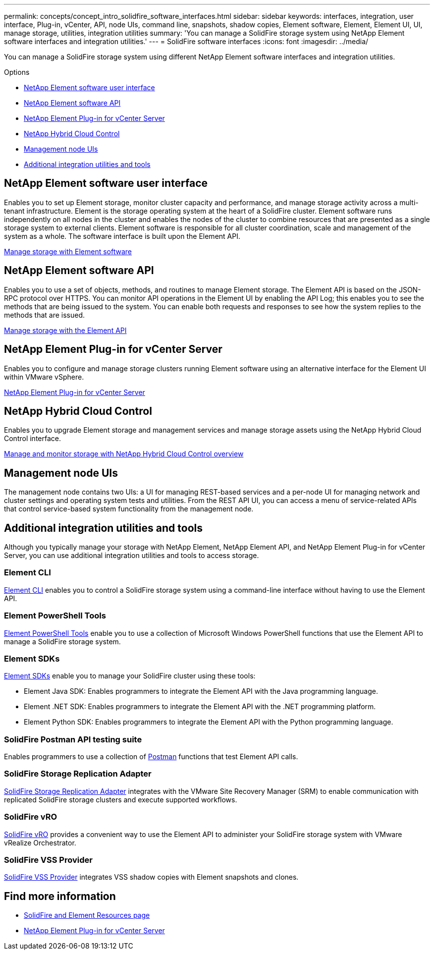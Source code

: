 ---
permalink: concepts/concept_intro_solidfire_software_interfaces.html
sidebar: sidebar
keywords: interfaces, integration, user interface, Plug-in, vCenter, API, node UIs, command line, snapshots, shadow copies, Element software, Element, Element UI, UI, manage storage, utilities, integration utilities
summary: 'You can manage a SolidFire storage system using NetApp Element software interfaces and integration utilities.'
---
= SolidFire software interfaces
:icons: font
:imagesdir: ../media/

[.lead]
You can manage a SolidFire storage system using different NetApp Element software interfaces and integration utilities.

.Options
* <<NetApp Element software user interface>>
* <<NetApp Element software API>>
* <<NetApp Element Plug-in for vCenter Server>>
* <<NetApp Hybrid Cloud Control>>
* <<Management node UIs>>
* <<Additional integration utilities and tools>>

== NetApp Element software user interface
Enables you to set up Element storage, monitor cluster capacity and performance, and manage storage activity across a multi-tenant infrastructure. Element is the storage operating system at the heart of a SolidFire cluster. Element software runs independently on all nodes in the cluster and enables the nodes of the cluster to combine resources that are presented as a single storage system to external clients. Element software is responsible for all cluster coordination, scale and management of the system as a whole. The software interface is built upon the Element API.

link:../storage/index.html[Manage storage with Element software]

== NetApp Element software API
Enables you to use a set of objects, methods, and routines to manage Element storage. The Element API is based on the JSON-RPC protocol over HTTPS. You can monitor API operations in the Element UI by enabling the API Log; this enables you to see the methods that are being issued to the system. You can enable both requests and responses to see how the system replies to the methods that are issued.

link:../api/index.html[Manage storage with the Element API]

== NetApp Element Plug-in for vCenter Server
Enables you to configure and manage storage clusters running Element software using an alternative interface for the Element UI within VMware vSphere.

https://docs.netapp.com/us-en/vcp/index.html[NetApp Element Plug-in for vCenter Server^]

== NetApp Hybrid Cloud Control
Enables you to upgrade Element storage and management services and manage storage assets using the NetApp Hybrid Cloud Control interface.

link:../hccstorage/index.html[Manage and monitor storage with NetApp Hybrid Cloud Control overview]

== Management node UIs
The management node contains two UIs: a UI for managing REST-based services and a per-node UI for managing network and cluster settings and operating system tests and utilities. From the REST API UI, you can access a menu of service-related APIs that control service-based system functionality from the management node.

== Additional integration utilities and tools

Although you typically manage your storage with NetApp Element, NetApp Element API, and NetApp Element Plug-in for vCenter Server, you can use additional integration utilities and tools to access storage.

=== Element CLI
https://mysupport.netapp.com/site/tools/tool-eula/elem-cli[Element CLI^] enables you to control a SolidFire storage system using a command-line interface without having to use the Element API.

=== Element PowerShell Tools
https://mysupport.netapp.com/site/tools/tool-eula/elem-powershell-tools[Element PowerShell Tools^] enable you to use a collection of Microsoft Windows﻿ PowerShell functions that use the Element API to manage a SolidFire storage system.

=== Element SDKs
https://mysupport.netapp.com/site/products/all/details/netapphci-solidfire-elementsoftware/tools-tab[Element SDKs^] enable you to manage your SolidFire cluster using these tools:

* Element Java SDK: Enables programmers to integrate the Element API with the Java programming language.
* Element .NET SDK: Enables programmers to integrate the Element API with the .NET programming platform.
* Element Python SDK: Enables programmers to integrate the Element API with the Python programming language.

=== SolidFire Postman API testing suite
Enables programmers to use a collection of link:https://github.com/solidfire/postman[Postman^] functions that test Element API calls.

=== SolidFire Storage Replication Adapter
https://mysupport.netapp.com/site/products/all/details/elementsra/downloads-tab[SolidFire Storage Replication Adapter^] integrates with the VMware Site Recovery Manager (SRM) to enable communication with replicated SolidFire storage clusters and execute supported workflows.

=== SolidFire vRO
https://mysupport.netapp.com/site/products/all/details/solidfire-vro/downloads-tab[SolidFire vRO^] provides a convenient way to use the Element API to administer your SolidFire storage system with VMware vRealize Orchestrator.

=== SolidFire VSS Provider
https://mysupport.netapp.com/site/products/all/details/solidfire-vss-provider/downloads-tab[SolidFire VSS Provider^] integrates VSS shadow copies with Element snapshots and clones.

== Find more information
* https://www.netapp.com/data-storage/solidfire/documentation[SolidFire and Element Resources page^]
* https://docs.netapp.com/us-en/vcp/index.html[NetApp Element Plug-in for vCenter Server^]

